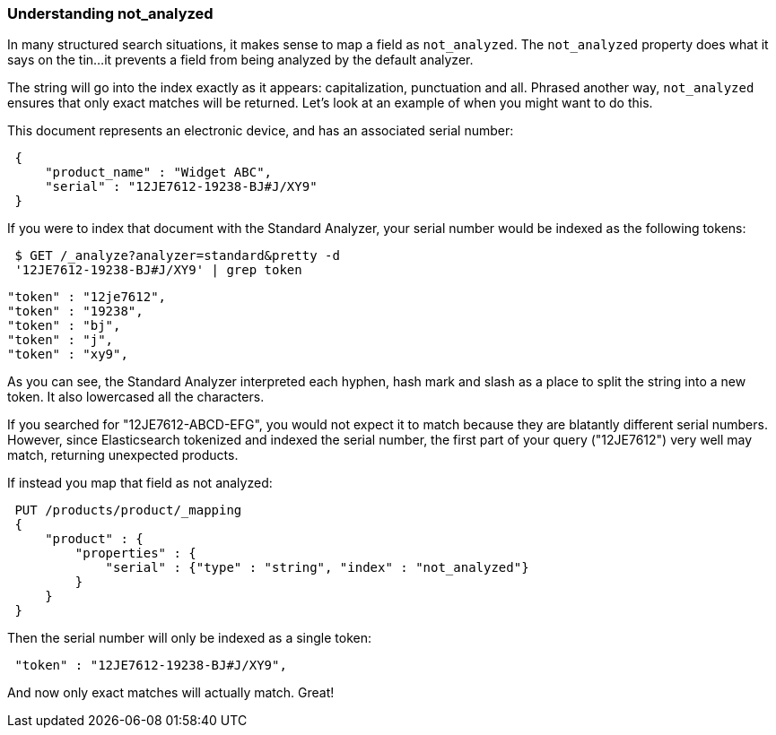 
=== Understanding not_analyzed

In many structured search situations, it makes sense to map a field
as `not_analyzed`.  The `not_analyzed` property does what it says on the tin...
it prevents a field from being analyzed by the default analyzer.

The string will go into the index exactly as it appears: capitalization, punctuation
and all.  Phrased another way, `not_analyzed` ensures that only exact matches will
be returned.  Let's look at an example of when you might want to do this.

This document represents an electronic device, and has an associated serial number:

[source,js]
--------------------------------------------------
 {
     "product_name" : "Widget ABC",
     "serial" : "12JE7612-19238-BJ#J/XY9"
 }
--------------------------------------------------


If you were to index that document with the Standard Analyzer, your serial number would
be indexed as the following tokens:

[source,js]
--------------------------------------------------
 $ GET /_analyze?analyzer=standard&pretty -d
 '12JE7612-19238-BJ#J/XY9' | grep token
--------------------------------------------------


    "token" : "12je7612",
    "token" : "19238",
    "token" : "bj",
    "token" : "j",
    "token" : "xy9",


As you can see, the Standard Analyzer interpreted each hyphen, hash mark and slash as a place to
split the string into a new token.  It also lowercased all the characters.

If you searched for "12JE7612-ABCD-EFG", you would not expect it to match because they are
blatantly different serial numbers.  However, since Elasticsearch tokenized and indexed
the serial number, the first part of your query ("12JE7612") very well may match, returning
unexpected products.

If instead you map that field as not analyzed:

[source,js]
--------------------------------------------------
 PUT /products/product/_mapping 
 {
     "product" : {
         "properties" : {
             "serial" : {"type" : "string", "index" : "not_analyzed"}
         }
     }
 }
--------------------------------------------------

Then the serial number will only be indexed as a single token:


[source,js]
--------------------------------------------------
 "token" : "12JE7612-19238-BJ#J/XY9",
--------------------------------------------------



And now only exact matches will actually match. Great!